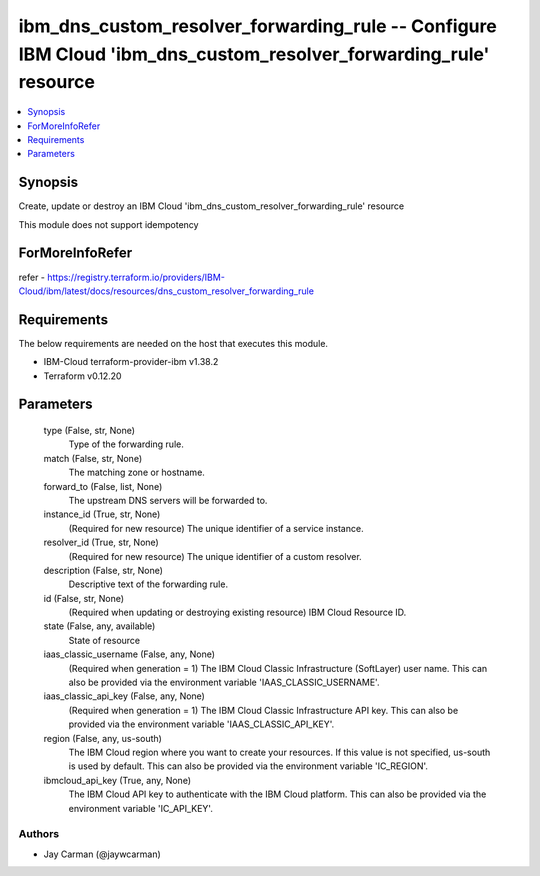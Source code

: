 
ibm_dns_custom_resolver_forwarding_rule -- Configure IBM Cloud 'ibm_dns_custom_resolver_forwarding_rule' resource
=================================================================================================================

.. contents::
   :local:
   :depth: 1


Synopsis
--------

Create, update or destroy an IBM Cloud 'ibm_dns_custom_resolver_forwarding_rule' resource

This module does not support idempotency


ForMoreInfoRefer
----------------
refer - https://registry.terraform.io/providers/IBM-Cloud/ibm/latest/docs/resources/dns_custom_resolver_forwarding_rule

Requirements
------------
The below requirements are needed on the host that executes this module.

- IBM-Cloud terraform-provider-ibm v1.38.2
- Terraform v0.12.20



Parameters
----------

  type (False, str, None)
    Type of the forwarding rule.


  match (False, str, None)
    The matching zone or hostname.


  forward_to (False, list, None)
    The upstream DNS servers will be forwarded to.


  instance_id (True, str, None)
    (Required for new resource) The unique identifier of a service instance.


  resolver_id (True, str, None)
    (Required for new resource) The unique identifier of a custom resolver.


  description (False, str, None)
    Descriptive text of the forwarding rule.


  id (False, str, None)
    (Required when updating or destroying existing resource) IBM Cloud Resource ID.


  state (False, any, available)
    State of resource


  iaas_classic_username (False, any, None)
    (Required when generation = 1) The IBM Cloud Classic Infrastructure (SoftLayer) user name. This can also be provided via the environment variable 'IAAS_CLASSIC_USERNAME'.


  iaas_classic_api_key (False, any, None)
    (Required when generation = 1) The IBM Cloud Classic Infrastructure API key. This can also be provided via the environment variable 'IAAS_CLASSIC_API_KEY'.


  region (False, any, us-south)
    The IBM Cloud region where you want to create your resources. If this value is not specified, us-south is used by default. This can also be provided via the environment variable 'IC_REGION'.


  ibmcloud_api_key (True, any, None)
    The IBM Cloud API key to authenticate with the IBM Cloud platform. This can also be provided via the environment variable 'IC_API_KEY'.













Authors
~~~~~~~

- Jay Carman (@jaywcarman)

